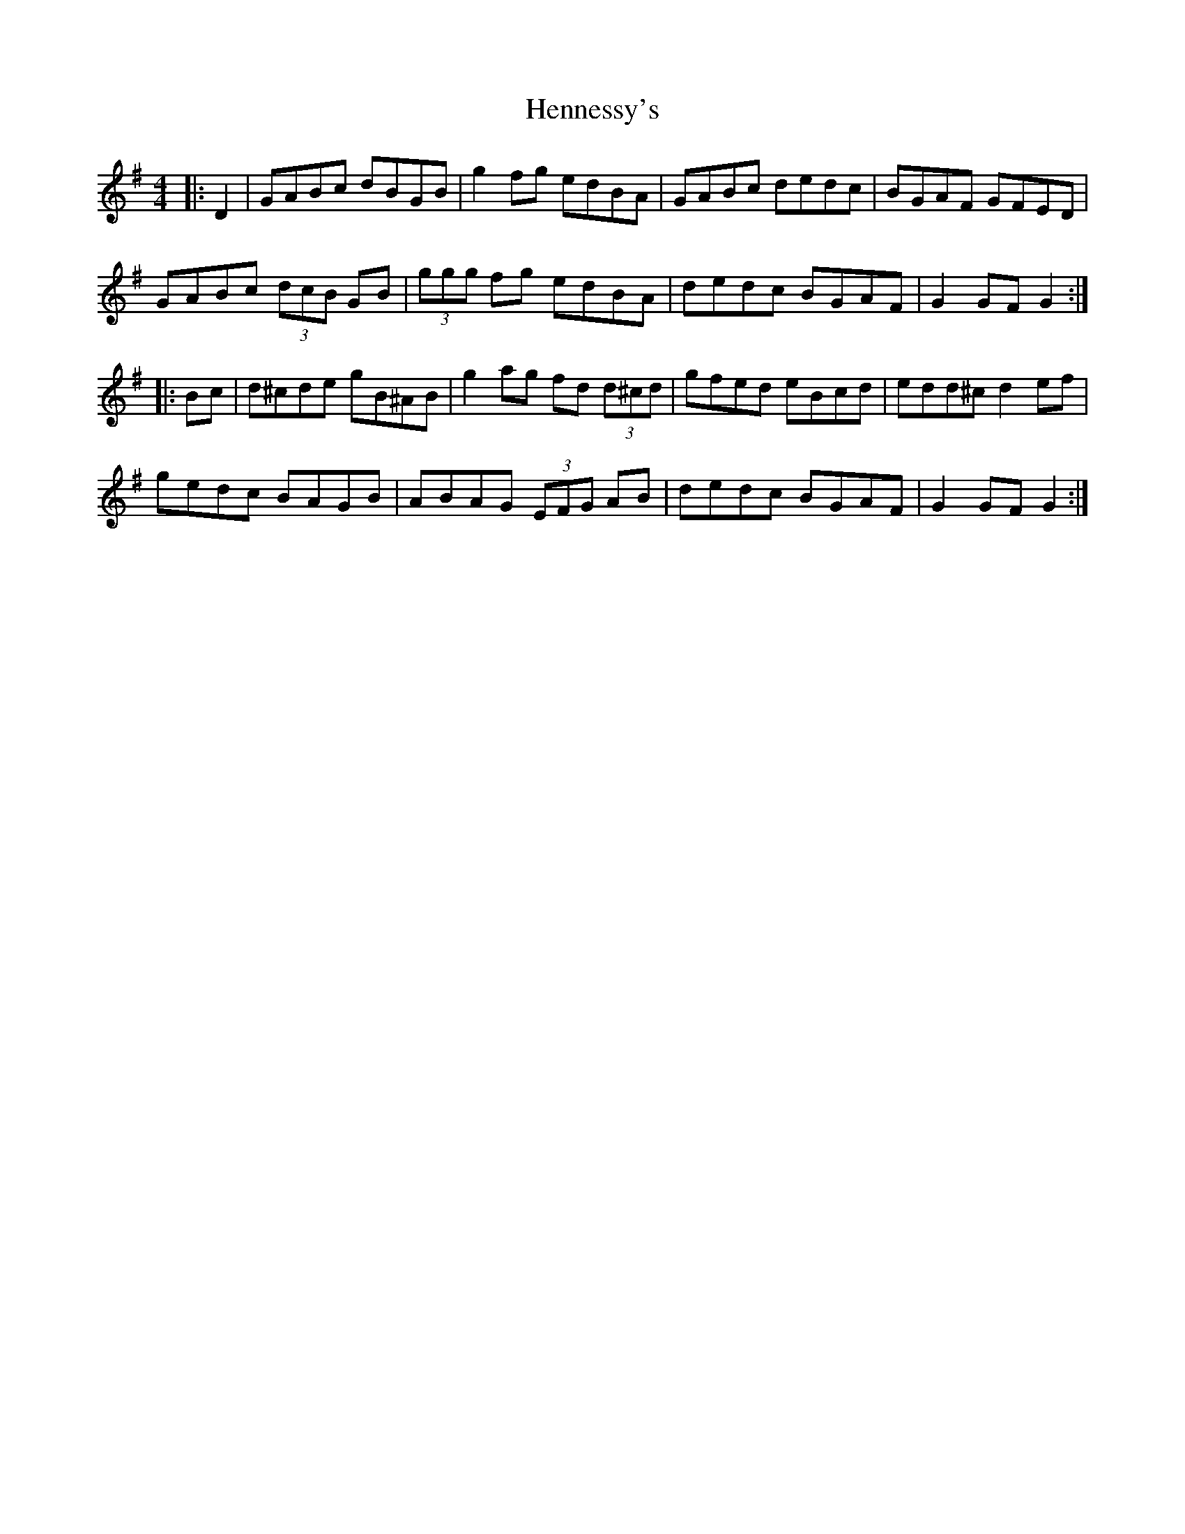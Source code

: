 X: 17180
T: Hennessy's
R: hornpipe
M: 4/4
K: Gmajor
|:D2|GABc dBGB|g2fg edBA|GABc dedc|BGAF GFED|
GABc (3dcB GB|(3ggg fg edBA|dedc BGAF|G2GF G2:|
|:Bc|d^cde gB^AB|g2ag fd (3d^cd|gfed eBcd|edd^c d2 ef|
gedc BAGB|ABAG (3EFG AB|dedc BGAF|G2GF G2:|

